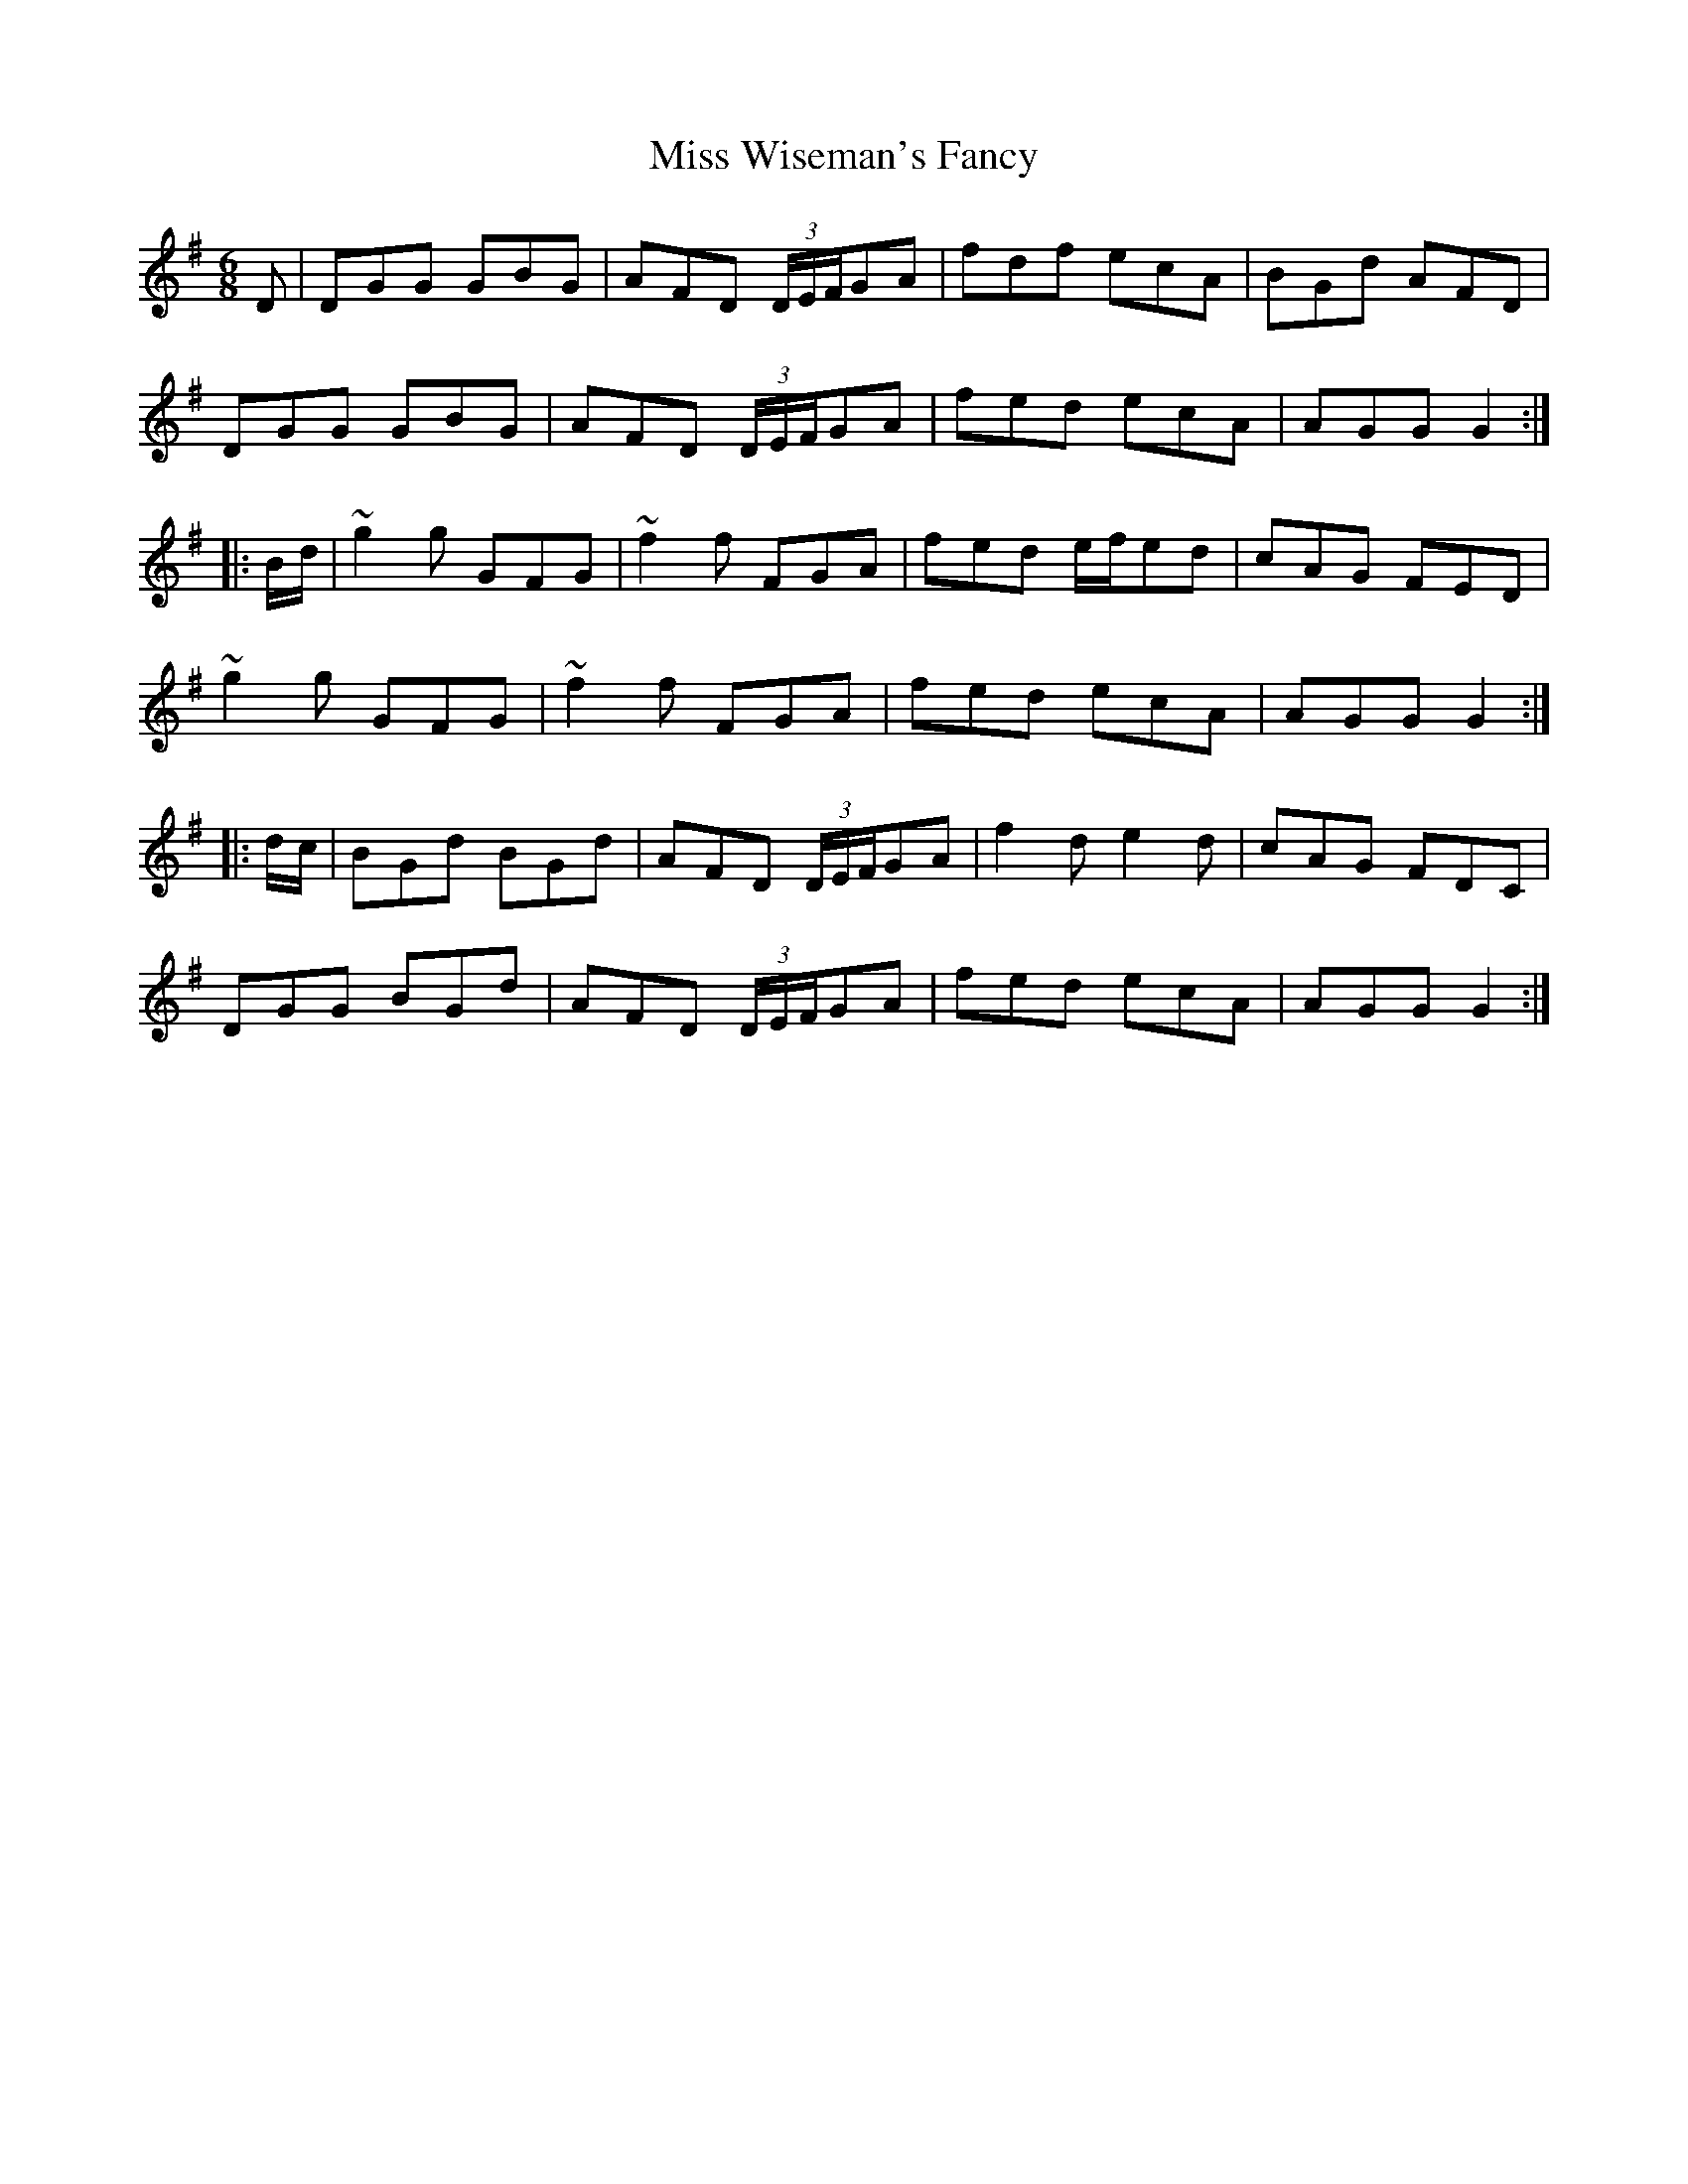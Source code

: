 X: 27299
T: Miss Wiseman's Fancy
R: jig
M: 6/8
K: Gmajor
D|DGG GBG|AFD (3D/E/F/GA|fdf ecA|BGd AFD|
DGG GBG|AFD (3D/E/F/GA|fed ecA|AGG G2:|
|:B/d/|~g2g GFG|~f2f FGA|fed e/f/ed|cAG FED|
~g2g GFG|~f2f FGA|fed ecA|AGG G2:|
|:d/c/|BGd BGd|AFD (3D/E/F/GA|f2d e2d|cAG FDC|
DGG BGd|AFD (3D/E/F/GA|fed ecA|AGG G2:|

